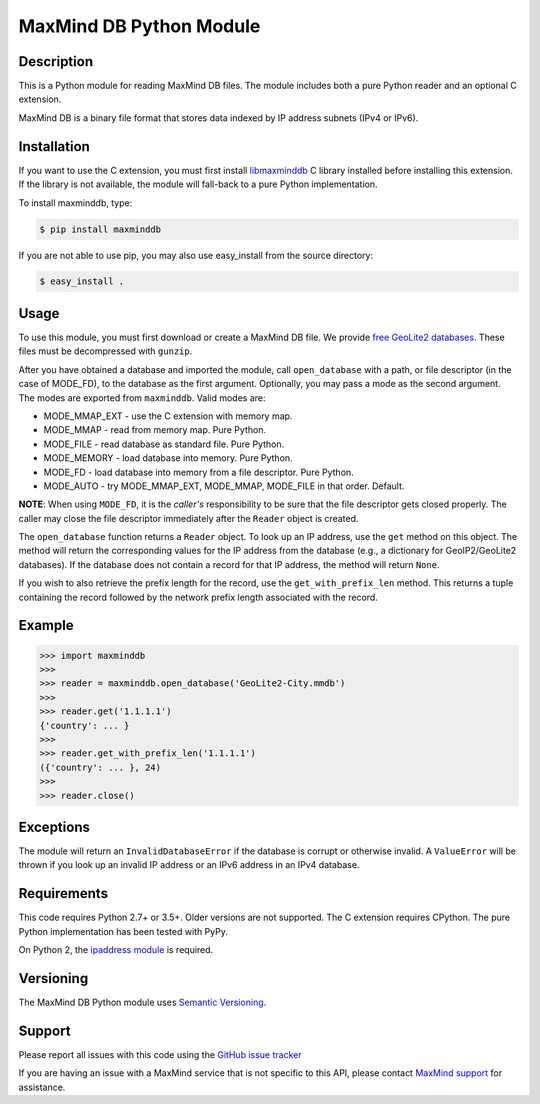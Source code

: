 ========================
MaxMind DB Python Module
========================

Description
-----------

This is a Python module for reading MaxMind DB files. The module includes both
a pure Python reader and an optional C extension.

MaxMind DB is a binary file format that stores data indexed by IP address
subnets (IPv4 or IPv6).

Installation
------------

If you want to use the C extension, you must first install `libmaxminddb
<https://github.com/maxmind/libmaxminddb>`_ C library installed before
installing this extension. If the library is not available, the module will
fall-back to a pure Python implementation.

To install maxminddb, type:

.. code-block:: bash

    $ pip install maxminddb

If you are not able to use pip, you may also use easy_install from the
source directory:

.. code-block:: bash

    $ easy_install .

Usage
-----

To use this module, you must first download or create a MaxMind DB file. We
provide `free GeoLite2 databases
<https://dev.maxmind.com/geoip/geoip2/geolite2>`_. These files must be
decompressed with ``gunzip``.

After you have obtained a database and imported the module, call
``open_database`` with a path, or file descriptor (in the case of MODE_FD),
to the database as the first argument. Optionally, you may pass a mode as the
second argument. The modes are exported from ``maxminddb``. Valid modes are:

* MODE_MMAP_EXT - use the C extension with memory map.
* MODE_MMAP - read from memory map. Pure Python.
* MODE_FILE - read database as standard file. Pure Python.
* MODE_MEMORY - load database into memory. Pure Python.
* MODE_FD - load database into memory from a file descriptor. Pure Python.
* MODE_AUTO - try MODE_MMAP_EXT, MODE_MMAP, MODE_FILE in that order. Default.

**NOTE**: When using ``MODE_FD``, it is the *caller's* responsibility to be
sure that the file descriptor gets closed properly. The caller may close the
file descriptor immediately after the ``Reader`` object is created.

The ``open_database`` function returns a ``Reader`` object. To look up an IP
address, use the ``get`` method on this object. The method will return the
corresponding values for the IP address from the database (e.g., a dictionary
for GeoIP2/GeoLite2 databases). If the database does not contain a record for
that IP address, the method will return ``None``.

If you wish to also retrieve the prefix length for the record, use the
``get_with_prefix_len`` method. This returns a tuple containing the record
followed by the network prefix length associated with the record.

Example
-------

.. code-block:: pycon

    >>> import maxminddb
    >>>
    >>> reader = maxminddb.open_database('GeoLite2-City.mmdb')
    >>>
    >>> reader.get('1.1.1.1')
    {'country': ... }
    >>>
    >>> reader.get_with_prefix_len('1.1.1.1')
    ({'country': ... }, 24)
    >>>
    >>> reader.close()

Exceptions
----------

The module will return an ``InvalidDatabaseError`` if the database is corrupt
or otherwise invalid. A ``ValueError`` will be thrown if you look up an
invalid IP address or an IPv6 address in an IPv4 database.

Requirements
------------

This code requires Python 2.7+ or 3.5+. Older versions are not supported. The C
extension requires CPython. The pure Python implementation has been tested with
PyPy.

On Python 2, the `ipaddress module <https://pypi.python.org/pypi/ipaddress>`_ is
required.

Versioning
----------

The MaxMind DB Python module uses `Semantic Versioning <https://semver.org/>`_.

Support
-------

Please report all issues with this code using the `GitHub issue tracker
<https://github.com/maxmind/MaxMind-DB-Reader-python/issues>`_

If you are having an issue with a MaxMind service that is not specific to this
API, please contact `MaxMind support <https://www.maxmind.com/en/support>`_ for
assistance.


